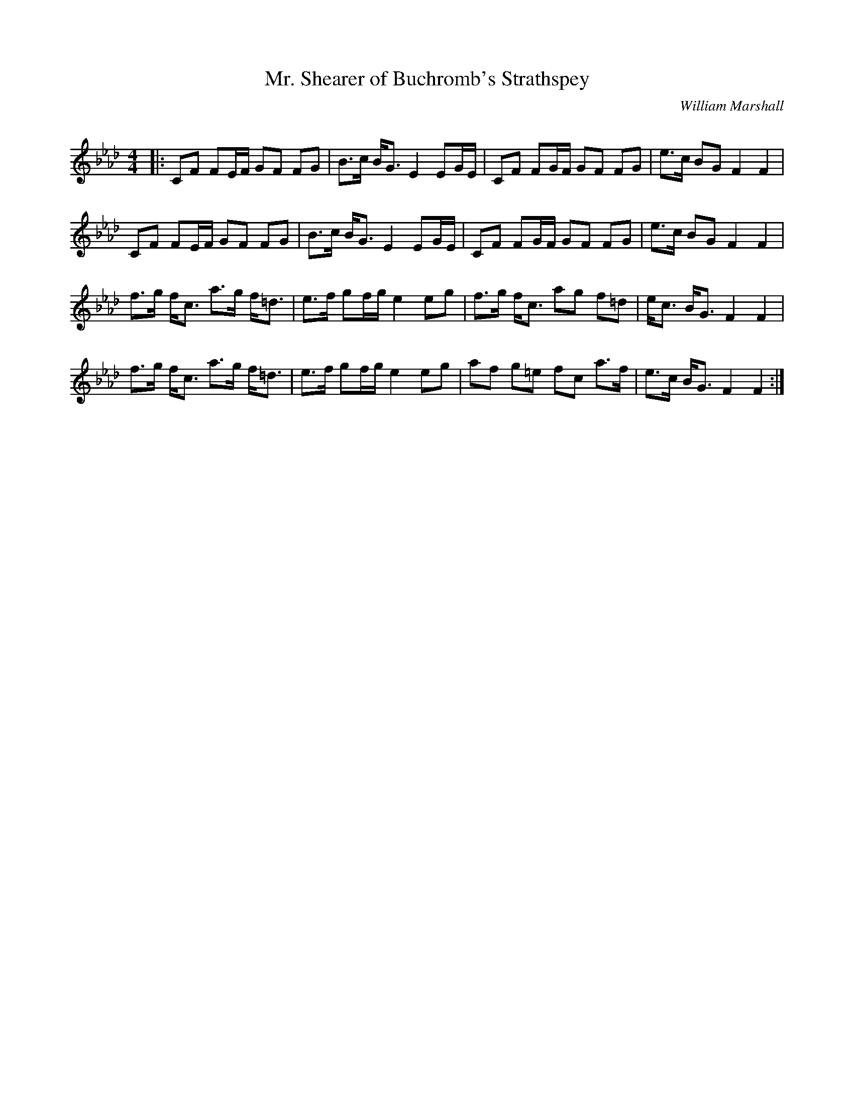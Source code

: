 X:1
T: Mr. Shearer of Buchromb's Strathspey
C:William Marshall
R:Strathspey
Q: 128
K:Fm
M:4/4
L:1/16
|:C2F2 F2EF G2F2 F2G2|B3c BG3 E4 E2GE|C2F2 F2GF G2F2 F2G2|e3c B2G2 F4 F4|
C2F2 F2EF G2F2 F2G2|B3c BG3 E4 E2GE|C2F2 F2GF G2F2 F2G2|e3c B2G2 F4 F4|
f3g fc3 a3g f=d3|e3f g2fg e4 e2g2|f3g fc3 a2g2 f2=d2|ec3 BG3 F4 F4|
f3g fc3 a3g f=d3|e3f g2fg e4 e2g2|a2f2 g2=e2 f2c2 a3f|e3c BG3 F4 F4:|
